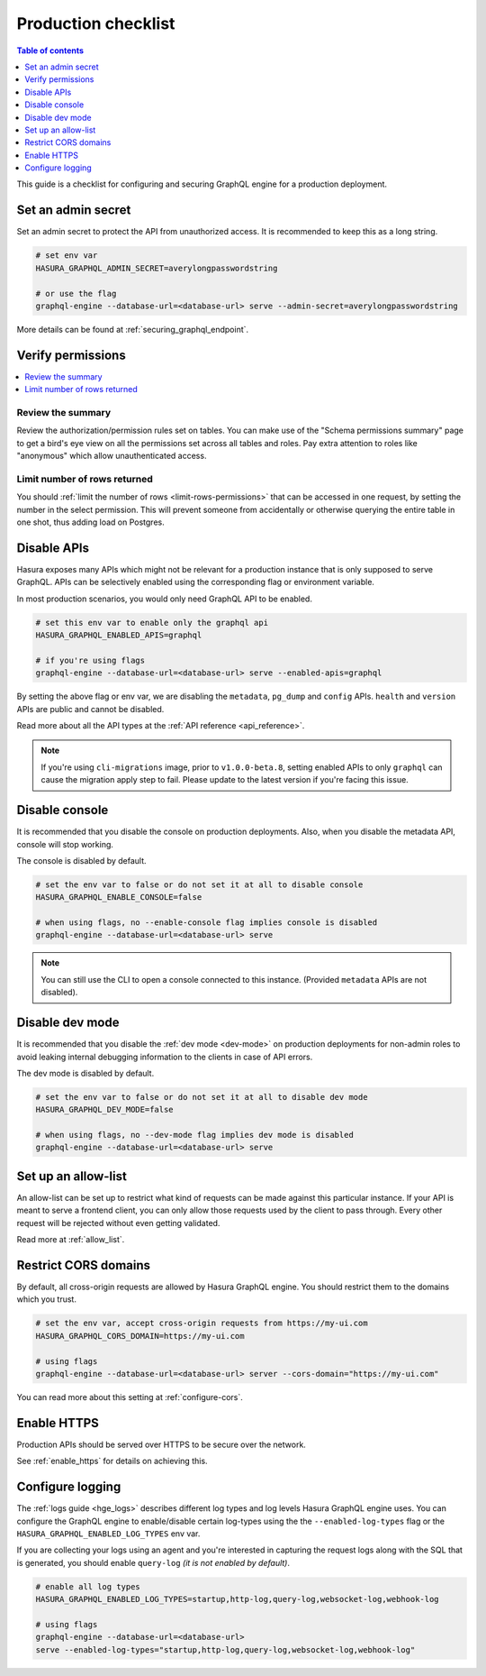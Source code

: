 .. meta::
   :description: Checklist for deploying Hasura GraphQL engine to production
   :keywords: hasura, docs, deployment, production, checklist

.. _production_checklist:

Production checklist
====================

.. contents:: Table of contents
  :backlinks: none
  :depth: 1
  :local:

This guide is a checklist for configuring and securing GraphQL engine for a
production deployment.

Set an admin secret
-------------------

Set an admin secret to protect the API from unauthorized access. It is
recommended to keep this as a long string.

.. code-block:: bash

   # set env var
   HASURA_GRAPHQL_ADMIN_SECRET=averylongpasswordstring

   # or use the flag
   graphql-engine --database-url=<database-url> serve --admin-secret=averylongpasswordstring

More details can be found at :ref:`securing_graphql_endpoint`.

Verify permissions
------------------

.. contents::
  :backlinks: none
  :depth: 1
  :local:

Review the summary
~~~~~~~~~~~~~~~~~~
Review the authorization/permission rules set on tables. You can make use of the
"Schema permissions summary" page to get a bird's eye view on all the
permissions set across all tables and roles. Pay extra attention to roles like
"anonymous" which allow unauthenticated access.

.. thumbnail:: /img/graphql/manual/deployment/schema_permissions_summary.png
   :alt: Hasura console - Schema permissions summary
   :width: 75%

Limit number of rows returned
~~~~~~~~~~~~~~~~~~~~~~~~~~~~~
You should :ref:`limit the number of rows <limit-rows-permissions>` that can be
accessed in one request, by setting the number in the select permission. This
will prevent someone from accidentally or otherwise querying the entire table in
one shot, thus adding load on Postgres.

Disable APIs
------------

Hasura exposes many APIs which might not be relevant for a production instance
that is only supposed to serve GraphQL. APIs can be selectively enabled using
the corresponding flag or environment variable.

In most production scenarios, you would only need GraphQL API to be enabled.

.. code-block:: bash

   # set this env var to enable only the graphql api
   HASURA_GRAPHQL_ENABLED_APIS=graphql

   # if you're using flags
   graphql-engine --database-url=<database-url> serve --enabled-apis=graphql

By setting the above flag or env var, we are disabling the ``metadata``,
``pg_dump`` and ``config`` APIs. ``health`` and ``version`` APIs are public and
cannot be disabled.

Read more about all the API types at the :ref:`API reference <api_reference>`.

.. note::

   If you're using ``cli-migrations`` image, prior to ``v1.0.0-beta.8``, setting
   enabled APIs to only ``graphql`` can cause the migration apply step to fail.
   Please update to the latest version if you're facing this issue.


Disable console
---------------

It is recommended that you disable the console on production deployments. Also,
when you disable the metadata API, console will stop working.

The console is disabled by default.

.. code-block:: bash

   # set the env var to false or do not set it at all to disable console
   HASURA_GRAPHQL_ENABLE_CONSOLE=false

   # when using flags, no --enable-console flag implies console is disabled
   graphql-engine --database-url=<database-url> serve

.. note::

   You can still use the CLI to open a console connected to this instance.
   (Provided ``metadata`` APIs are not disabled).

Disable dev mode
----------------

It is recommended that you disable the :ref:`dev mode <dev-mode>` on production
deployments for non-admin roles to avoid leaking internal debugging information
to the clients in case of API errors.

The dev mode is disabled by default.

.. code-block:: bash

   # set the env var to false or do not set it at all to disable dev mode
   HASURA_GRAPHQL_DEV_MODE=false

   # when using flags, no --dev-mode flag implies dev mode is disabled
   graphql-engine --database-url=<database-url> serve


Set up an allow-list
--------------------

An allow-list can be set up to restrict what kind of requests can be made against
this particular instance. If your API is meant to serve a frontend client, you
can only allow those requests used by the client to pass through. Every other
request will be rejected without even getting validated.

Read more at :ref:`allow_list`.

Restrict CORS domains
---------------------

By default, all cross-origin requests are allowed by Hasura GraphQL engine. You should restrict
them to the domains which you trust.

.. code-block:: bash

   # set the env var, accept cross-origin requests from https://my-ui.com
   HASURA_GRAPHQL_CORS_DOMAIN=https://my-ui.com

   # using flags
   graphql-engine --database-url=<database-url> server --cors-domain="https://my-ui.com"

You can read more about this setting at :ref:`configure-cors`.

Enable HTTPS
------------

Production APIs should be served over HTTPS to be secure over the network.

See :ref:`enable_https` for details on achieving this.

Configure logging
-----------------

The :ref:`logs guide <hge_logs>` describes different log types and log levels Hasura GraphQL engine uses.
You can configure the GraphQL engine to enable/disable certain log-types using
the the ``--enabled-log-types`` flag or the ``HASURA_GRAPHQL_ENABLED_LOG_TYPES``
env var.

If you are collecting your logs using an agent and you're interested in
capturing the request logs along with the SQL that is generated, you should
enable ``query-log`` *(it is not enabled by default)*.

.. code-block:: bash

   # enable all log types
   HASURA_GRAPHQL_ENABLED_LOG_TYPES=startup,http-log,query-log,websocket-log,webhook-log

   # using flags
   graphql-engine --database-url=<database-url>
   serve --enabled-log-types="startup,http-log,query-log,websocket-log,webhook-log"

